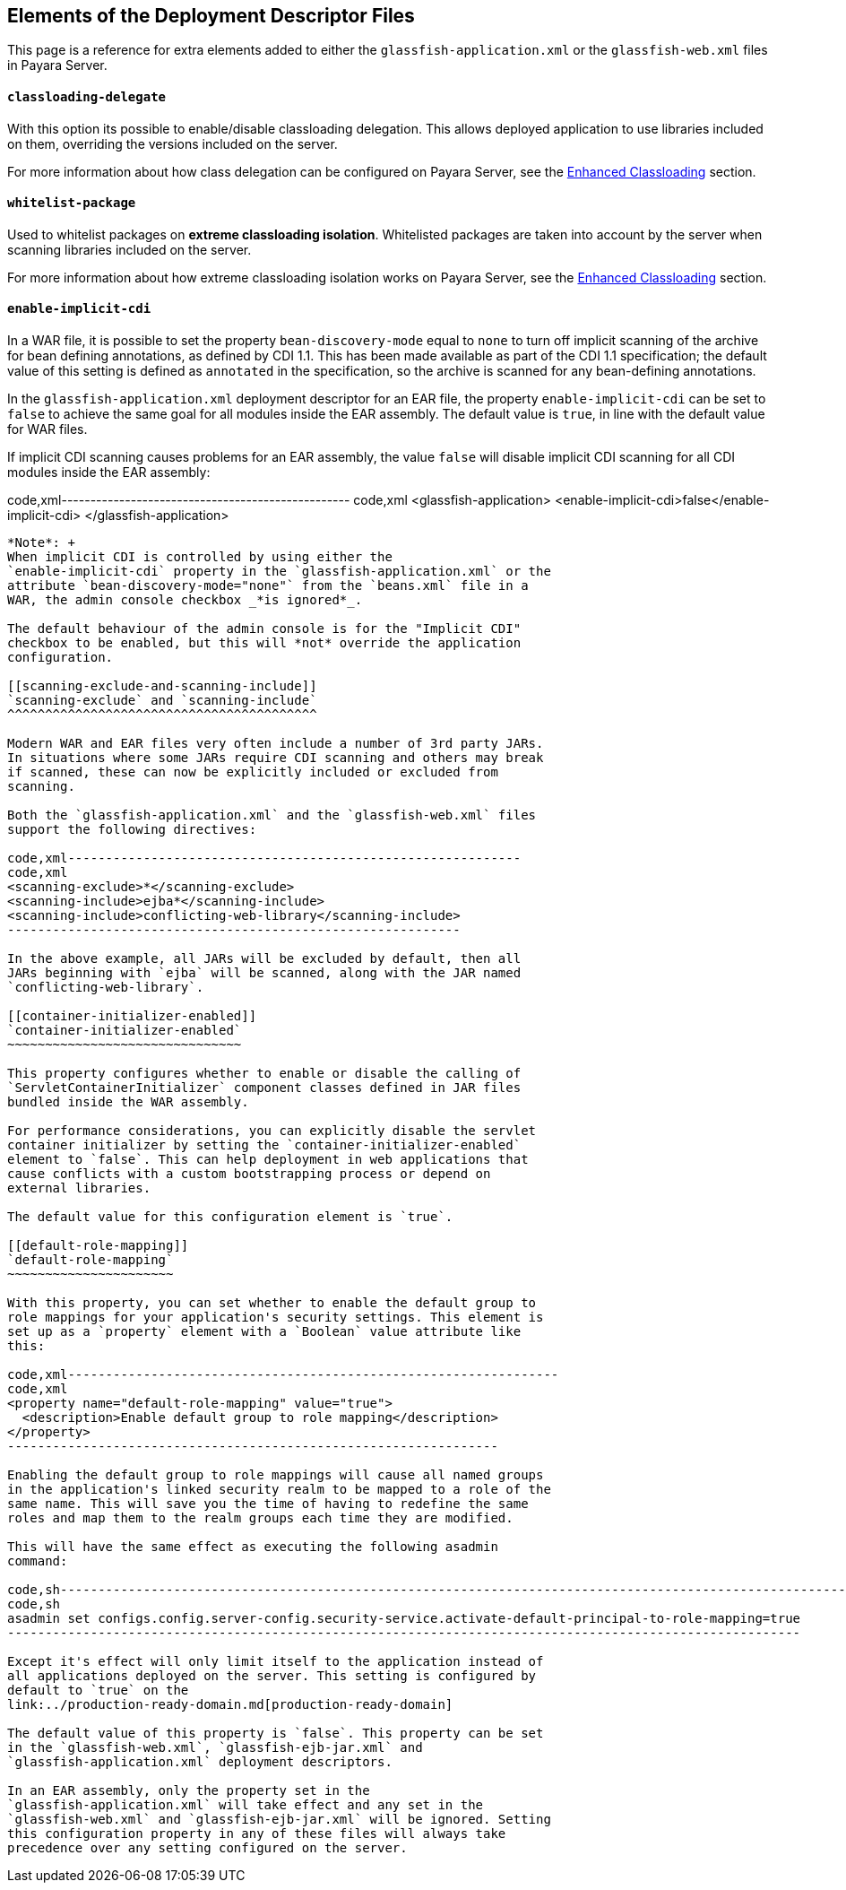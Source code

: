 [[elements-of-the-deployment-descriptor-files]]
Elements of the Deployment Descriptor Files
-------------------------------------------

This page is a reference for extra elements added to either the
`glassfish-application.xml` or the `glassfish-web.xml` files in Payara
Server.

[[classloading-delegate]]
`classloading-delegate`
^^^^^^^^^^^^^^^^^^^^^^^

With this option its possible to enable/disable classloading delegation.
This allows deployed application to use libraries included on them,
overriding the versions included on the server.

For more information about how class delegation can be configured on
Payara Server, see the
link:/documentation/extended-documentation/classloading.md[Enhanced
Classloading] section.

[[whitelist-package]]
`whitelist-package`
^^^^^^^^^^^^^^^^^^^

Used to whitelist packages on *extreme classloading isolation*.
Whitelisted packages are taken into account by the server when scanning
libraries included on the server.

For more information about how extreme classloading isolation works on
Payara Server, see the
link:/documentation/extended-documentation/classloading.md[Enhanced
Classloading] section.

[[enable-implicit-cdi]]
`enable-implicit-cdi`
^^^^^^^^^^^^^^^^^^^^^

In a WAR file, it is possible to set the property `bean-discovery-mode`
equal to `none` to turn off implicit scanning of the archive for bean
defining annotations, as defined by CDI 1.1. This has been made
available as part of the CDI 1.1 specification; the default value of
this setting is defined as `annotated` in the specification, so the
archive is scanned for any bean-defining annotations.

In the `glassfish-application.xml` deployment descriptor for an EAR
file, the property `enable-implicit-cdi` can be set to `false` to
achieve the same goal for all modules inside the EAR assembly. The
default value is `true`, in line with the default value for WAR files.

If implicit CDI scanning causes problems for an EAR assembly, the value
`false` will disable implicit CDI scanning for all CDI modules inside
the EAR assembly:

code,xml-------------------------------------------------- code,xml
<glassfish-application>
  <enable-implicit-cdi>false</enable-implicit-cdi>
</glassfish-application>
--------------------------------------------------

*Note*: +
When implicit CDI is controlled by using either the
`enable-implicit-cdi` property in the `glassfish-application.xml` or the
attribute `bean-discovery-mode="none"` from the `beans.xml` file in a
WAR, the admin console checkbox _*is ignored*_.

The default behaviour of the admin console is for the "Implicit CDI"
checkbox to be enabled, but this will *not* override the application
configuration.

[[scanning-exclude-and-scanning-include]]
`scanning-exclude` and `scanning-include`
^^^^^^^^^^^^^^^^^^^^^^^^^^^^^^^^^^^^^^^^^

Modern WAR and EAR files very often include a number of 3rd party JARs.
In situations where some JARs require CDI scanning and others may break
if scanned, these can now be explicitly included or excluded from
scanning.

Both the `glassfish-application.xml` and the `glassfish-web.xml` files
support the following directives:

code,xml------------------------------------------------------------
code,xml
<scanning-exclude>*</scanning-exclude>
<scanning-include>ejba*</scanning-include>
<scanning-include>conflicting-web-library</scanning-include>
------------------------------------------------------------

In the above example, all JARs will be excluded by default, then all
JARs beginning with `ejba` will be scanned, along with the JAR named
`conflicting-web-library`.

[[container-initializer-enabled]]
`container-initializer-enabled`
~~~~~~~~~~~~~~~~~~~~~~~~~~~~~~~

This property configures whether to enable or disable the calling of
`ServletContainerInitializer` component classes defined in JAR files
bundled inside the WAR assembly.

For performance considerations, you can explicitly disable the servlet
container initializer by setting the `container-initializer-enabled`
element to `false`. This can help deployment in web applications that
cause conflicts with a custom bootstrapping process or depend on
external libraries.

The default value for this configuration element is `true`.

[[default-role-mapping]]
`default-role-mapping`
~~~~~~~~~~~~~~~~~~~~~~

With this property, you can set whether to enable the default group to
role mappings for your application's security settings. This element is
set up as a `property` element with a `Boolean` value attribute like
this:

code,xml-----------------------------------------------------------------
code,xml
<property name="default-role-mapping" value="true">
  <description>Enable default group to role mapping</description>
</property>
-----------------------------------------------------------------

Enabling the default group to role mappings will cause all named groups
in the application's linked security realm to be mapped to a role of the
same name. This will save you the time of having to redefine the same
roles and map them to the realm groups each time they are modified.

This will have the same effect as executing the following asadmin
command:

code,sh---------------------------------------------------------------------------------------------------------
code,sh
asadmin set configs.config.server-config.security-service.activate-default-principal-to-role-mapping=true
---------------------------------------------------------------------------------------------------------

Except it's effect will only limit itself to the application instead of
all applications deployed on the server. This setting is configured by
default to `true` on the
link:../production-ready-domain.md[production-ready-domain]

The default value of this property is `false`. This property can be set
in the `glassfish-web.xml`, `glassfish-ejb-jar.xml` and
`glassfish-application.xml` deployment descriptors.

In an EAR assembly, only the property set in the
`glassfish-application.xml` will take effect and any set in the
`glassfish-web.xml` and `glassfish-ejb-jar.xml` will be ignored. Setting
this configuration property in any of these files will always take
precedence over any setting configured on the server.
